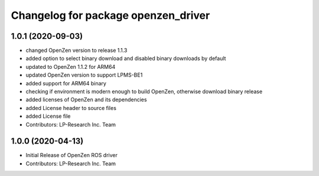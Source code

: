 ^^^^^^^^^^^^^^^^^^^^^^^^^^^^^^^^^^^^
Changelog for package openzen_driver
^^^^^^^^^^^^^^^^^^^^^^^^^^^^^^^^^^^^

1.0.1 (2020-09-03)
-----------
* changed OpenZen version to release 1.1.3
* added option to select binary download and disabled binary downloads by default
* updated to OpenZen 1.1.2 for ARM64
* updated OpenZen version to support LPMS-BE1
* added support for ARM64 binary
* checking if environment is modern enough to build OpenZen, otherwise download binary release
* added licenses of OpenZen and its dependencies
* added License header to source files
* added License file
* Contributors: LP-Research Inc. Team

1.0.0 (2020-04-13)
------------------
* Initial Release of OpenZen ROS driver
* Contributors: LP-Research Inc. Team
